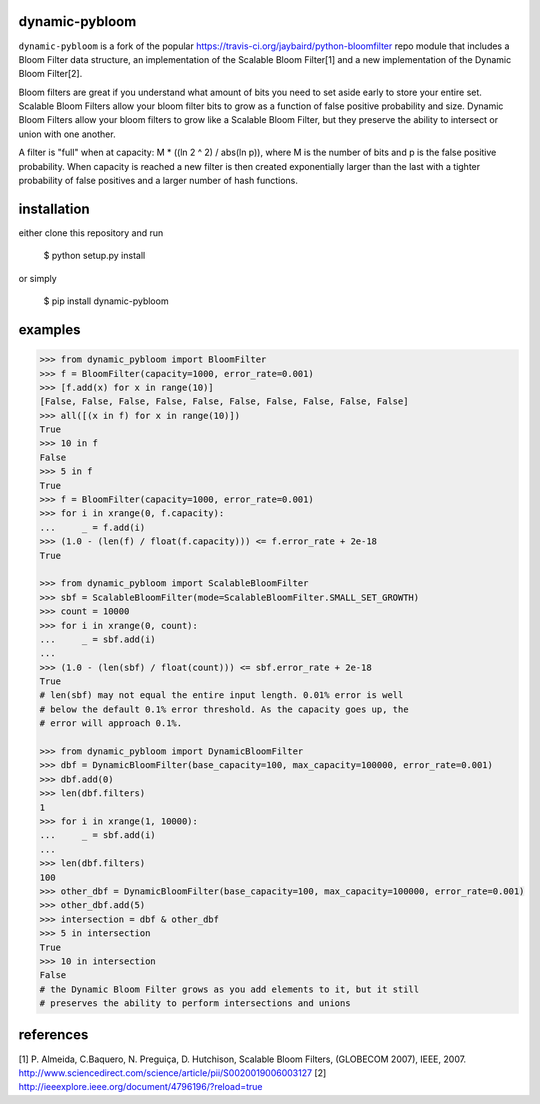 dynamic-pybloom
===============

``dynamic-pybloom`` is a fork of the popular https://travis-ci.org/jaybaird/python-bloomfilter repo module
that includes a Bloom Filter data structure, an implementation of the Scalable Bloom Filter[1] and
a new implementation of the Dynamic Bloom Filter[2].

Bloom filters are great if you understand what amount of bits you need to set
aside early to store your entire set. Scalable Bloom Filters allow your bloom
filter bits to grow as a function of false positive probability and size.
Dynamic Bloom Filters allow your bloom filters to grow like a Scalable
Bloom Filter, but they preserve the ability to intersect or union with
one another.

A filter is "full" when at capacity: M * ((ln 2 ^ 2) / abs(ln p)), where M
is the number of bits and p is the false positive probability. When capacity
is reached a new filter is then created exponentially larger than the last
with a tighter probability of false positives and a larger number of hash
functions.

installation
============
either clone this repository and run

    $ python setup.py install
..
or simply

    $ pip install dynamic-pybloom
..

examples
========
.. code-block:: python

    >>> from dynamic_pybloom import BloomFilter
    >>> f = BloomFilter(capacity=1000, error_rate=0.001)
    >>> [f.add(x) for x in range(10)]
    [False, False, False, False, False, False, False, False, False, False]
    >>> all([(x in f) for x in range(10)])
    True
    >>> 10 in f
    False
    >>> 5 in f
    True
    >>> f = BloomFilter(capacity=1000, error_rate=0.001)
    >>> for i in xrange(0, f.capacity):
    ...     _ = f.add(i)
    >>> (1.0 - (len(f) / float(f.capacity))) <= f.error_rate + 2e-18
    True

    >>> from dynamic_pybloom import ScalableBloomFilter
    >>> sbf = ScalableBloomFilter(mode=ScalableBloomFilter.SMALL_SET_GROWTH)
    >>> count = 10000
    >>> for i in xrange(0, count):
    ...     _ = sbf.add(i)
    ...
    >>> (1.0 - (len(sbf) / float(count))) <= sbf.error_rate + 2e-18
    True
    # len(sbf) may not equal the entire input length. 0.01% error is well
    # below the default 0.1% error threshold. As the capacity goes up, the
    # error will approach 0.1%.

    >>> from dynamic_pybloom import DynamicBloomFilter
    >>> dbf = DynamicBloomFilter(base_capacity=100, max_capacity=100000, error_rate=0.001)
    >>> dbf.add(0)
    >>> len(dbf.filters)
    1
    >>> for i in xrange(1, 10000):
    ...     _ = sbf.add(i)
    ...
    >>> len(dbf.filters)
    100
    >>> other_dbf = DynamicBloomFilter(base_capacity=100, max_capacity=100000, error_rate=0.001)
    >>> other_dbf.add(5)
    >>> intersection = dbf & other_dbf
    >>> 5 in intersection
    True
    >>> 10 in intersection
    False
    # the Dynamic Bloom Filter grows as you add elements to it, but it still
    # preserves the ability to perform intersections and unions

..
references
==========
[1] P. Almeida, C.Baquero, N. Preguiça, D. Hutchison, Scalable Bloom Filters,
(GLOBECOM 2007), IEEE, 2007. http://www.sciencedirect.com/science/article/pii/S0020019006003127
[2] http://ieeexplore.ieee.org/document/4796196/?reload=true

